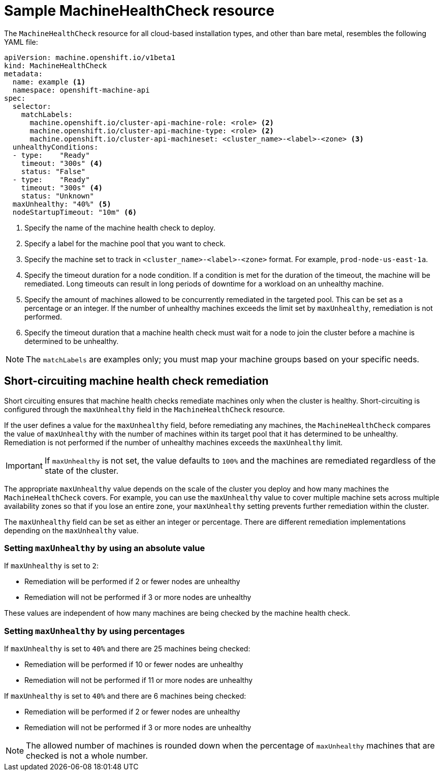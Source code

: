 // Module included in the following assemblies:
//
// * machine_management/deploying-machine-health-checks.adoc
// * post_installation_configuration/node-tasks.adoc


[id="machine-health-checks-resource_{context}"]
= Sample MachineHealthCheck resource

The `MachineHealthCheck` resource for all cloud-based installation types, and other than bare metal, resembles the following YAML file:

[source,yaml]
----
apiVersion: machine.openshift.io/v1beta1
kind: MachineHealthCheck
metadata:
  name: example <1>
  namespace: openshift-machine-api
spec:
  selector:
    matchLabels:
      machine.openshift.io/cluster-api-machine-role: <role> <2>
      machine.openshift.io/cluster-api-machine-type: <role> <2>
      machine.openshift.io/cluster-api-machineset: <cluster_name>-<label>-<zone> <3>
  unhealthyConditions:
  - type:    "Ready"
    timeout: "300s" <4>
    status: "False"
  - type:    "Ready"
    timeout: "300s" <4>
    status: "Unknown"
  maxUnhealthy: "40%" <5>
  nodeStartupTimeout: "10m" <6>
----
<1> Specify the name of the machine health check to deploy.
<2> Specify a label for the machine pool that you want to check.
<3> Specify the machine set to track in `<cluster_name>-<label>-<zone>` format. For example, `prod-node-us-east-1a`.
<4> Specify the timeout duration for a node condition. If a condition is met for the duration of the timeout, the machine will be remediated. Long timeouts can result in long periods of downtime for a workload on an unhealthy machine.
<5> Specify the amount of machines allowed to be concurrently remediated in the targeted pool. This can be set as a percentage or an integer. If the number of unhealthy machines exceeds the limit set by `maxUnhealthy`, remediation is not performed.
<6> Specify the timeout duration that a machine health check must wait for a node to join the cluster before a machine is determined to be unhealthy.

[NOTE]
====
The `matchLabels` are examples only; you must map your machine groups based on your specific needs.
====

[id="machine-health-checks-short-circuiting_{context}"]
== Short-circuiting machine health check remediation

Short circuiting ensures that machine health checks remediate machines only when the cluster is healthy.
Short-circuiting is configured through the `maxUnhealthy` field in the `MachineHealthCheck` resource.

If the user defines a value for the `maxUnhealthy` field,
before remediating any machines, the `MachineHealthCheck` compares the value of `maxUnhealthy`
with the number of machines within its target pool that it has determined to be unhealthy.
Remediation is not performed if the number of unhealthy machines exceeds the `maxUnhealthy` limit.

[IMPORTANT]
====
If `maxUnhealthy` is not set, the value defaults to `100%` and the machines are remediated regardless of the state of the cluster.
====

The appropriate `maxUnhealthy` value depends on the scale of the cluster you deploy and how many machines the `MachineHealthCheck` covers. For example, you can use the `maxUnhealthy` value to cover multiple machine sets across multiple availability zones so that if you lose an entire zone, your `maxUnhealthy` setting prevents further remediation within the cluster.

The `maxUnhealthy` field can be set as either an integer or percentage.
There are different remediation implementations depending on the `maxUnhealthy` value.

=== Setting `maxUnhealthy` by using an absolute value

If `maxUnhealthy` is set to `2`:

* Remediation will be performed if 2 or fewer nodes are unhealthy
* Remediation will not be performed if 3 or more nodes are unhealthy

These values are independent of how many machines are being checked by the machine health check.

=== Setting `maxUnhealthy` by using percentages

If `maxUnhealthy` is set to `40%` and there are 25 machines being checked:

* Remediation will be performed if 10 or fewer nodes are unhealthy
* Remediation will not be performed if 11 or more nodes are unhealthy

If `maxUnhealthy` is set to `40%` and there are 6 machines being checked:

* Remediation will be performed if 2 or fewer nodes are unhealthy
* Remediation will not be performed if 3 or more nodes are unhealthy

[NOTE]
====
The allowed number of machines is rounded down when the percentage of `maxUnhealthy` machines that are checked is not a whole number.
====
